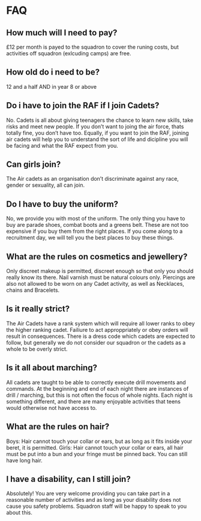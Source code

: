* FAQ
** How much will I need to pay?
£12 per month is payed to the squadron to cover the runing costs, but activities off squadron (exlcuding camps) are free.
** How old do i need to be?
12 and a half AND in year 8 or above
** Do i have to join the RAF if I join Cadets?
No. Cadets is all about giving teenagers the chance to learn new skills, take risks and meet new people. If you don’t want to joing the air force, thats totally fine, you don’t have too. Equally, if you want to join the RAF, joining air cadets will help you to understand the sort of life and dicipline you will be facing and what the RAF expect from you.
** Can girls join?
The Air cadets as an organisation don’t discriminate against any race, gender or sexuality, all can join. 
** Do I have to buy the uniform?
No, we provide you with most of the uniform. The only thing you have to buy are parade shoes, combat boots and a greens belt. These are not too expensive if you buy them from the right places. If you come along to a recruitment day, we will tell you the best places to buy these things.
** What are the rules on cosmetics and jewellery?
Only discreet makeup is permitted, discreet enough so that only you should really know its there. Nail varnish must be natural colours only. Piercings are also not allowed to be worn on any Cadet activity, as well as Necklaces, chains and Bracelets.
** Is it really strict?
The Air Cadets have a rank system which will require all lower ranks to obey the higher ranking cadet. Failiure to act approppriately or obey orders will result in consequences. There is a dress code which cadets are expected to follow, but generally we do not consider our squadron or the cadets as a whole to be overly strict.
** Is it all about marching?
All cadets are taught to be able to correctly execute drill movements and commands. At the beginning and end of each night there are instances of drill / marching, but this is not often the focus of whole nights. Each night is something different, and there are many enjoyable activities that teens would otherwise not have access to.
** What are the rules on hair?
Boys: Hair cannot touch your collar or ears, but as long as it fits inside your beret, it is permitted.
Girls: Hair cannot touch your collar or ears, all hair must be put into a bun and your fringe must be pinned back. You can still have long hair.
** I have a disability, can I still join?
Absolutely! You are very welcome providing you can take part in a reasonable number of activities and as long as your disability does not cause you safety problems. Squadron staff will be happy to speak to you about this.
